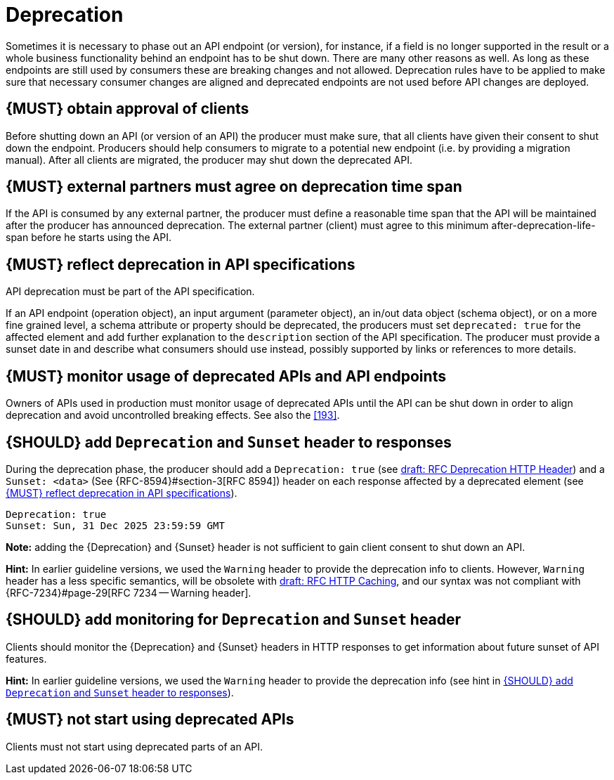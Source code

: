 [[deprecation]]
= Deprecation

Sometimes it is necessary to phase out an API endpoint (or version), for
instance, if a field is no longer supported in the result or a whole business
functionality behind an endpoint has to be shut down. There are many other
reasons as well. As long as these endpoints are still used by consumers these
are breaking changes and not allowed. Deprecation rules have to be applied to
make sure that necessary consumer changes are aligned and deprecated endpoints
are not used before API changes are deployed. 


[#185]
== {MUST} obtain approval of clients

Before shutting down an API (or version of an API) the producer must
make sure, that all clients have given their consent to shut down the
endpoint. Producers should help consumers to migrate to a potential new
endpoint (i.e. by providing a migration manual). After all clients are
migrated, the producer may shut down the deprecated API.


[#186]
== {MUST} external partners must agree on deprecation time span

If the API is consumed by any external partner, the producer must define
a reasonable time span that the API will be maintained after the producer
has announced deprecation. The external partner (client) must agree to
this minimum after-deprecation-life-span before he starts using the API.


[#187]
== {MUST} reflect deprecation in API specifications

API deprecation must be part of the API specification.

If an API endpoint (operation object), an input argument (parameter object),
an in/out data object (schema object), or on a more fine grained level, a
schema attribute or property should be deprecated, the producers must set
`deprecated: true` for the affected element and add further explanation to the
`description` section of the API specification. The producer must provide a
sunset date in and describe what consumers should use instead, possibly
supported by links or references to more details.


[#188]
== {MUST} monitor usage of deprecated APIs and API endpoints

Owners of APIs used in production must monitor usage of deprecated APIs
until the API can be shut down in order to align deprecation and avoid
uncontrolled breaking effects. See also the <<193>>.


[#189]
== {SHOULD} add `Deprecation` and `Sunset` header to responses

During the deprecation phase, the producer should add a `Deprecation: true`
(see https://tools.ietf.org/html/draft-dalal-deprecation-header[draft: RFC
Deprecation HTTP Header]) and a `Sunset: <data>` (See {RFC-8594}#section-3[RFC
8594]) header on each response affected by a deprecated element (see <<187>>).

[source,txt]
----
Deprecation: true
Sunset: Sun, 31 Dec 2025 23:59:59 GMT
----

*Note:* adding the {Deprecation} and {Sunset} header is not sufficient to
gain client consent to shut down an API.

*Hint:* In earlier guideline versions, we used the `Warning` header to
provide the deprecation info to clients. However, `Warning` header has a less
specific semantics, will be obsolete with 
https://tools.ietf.org/html/draft-ietf-httpbis-cache-06[draft: RFC HTTP
Caching], and our syntax was not compliant with {RFC-7234}#page-29[RFC 7234
-- Warning header].


[#190]
== {SHOULD} add monitoring for `Deprecation` and `Sunset` header

Clients should monitor the {Deprecation} and {Sunset} headers in HTTP
responses to get information about future sunset of API features.

*Hint:* In earlier guideline versions, we used the `Warning` header to provide
the deprecation info (see hint in <<189>>).

[#191]
== {MUST} not start using deprecated APIs

Clients must not start using deprecated parts of an API.
